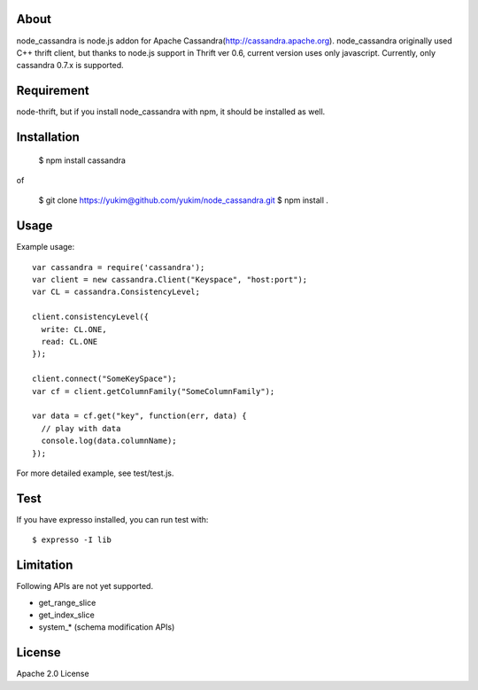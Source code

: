 
About
---------

node_cassandra is node.js addon for Apache Cassandra(http://cassandra.apache.org).
node_cassandra originally used C++ thrift client, but thanks to node.js support in Thrift ver 0.6, current version uses only javascript.
Currently, only cassandra 0.7.x is supported.

Requirement
-------------

node-thrift, but if you install node_cassandra with npm, it should be installed as well.

Installation
--------------

  $ npm install cassandra

of

  $ git clone https://yukim@github.com/yukim/node_cassandra.git
  $ npm install .

Usage
---------

Example usage::

  var cassandra = require('cassandra');
  var client = new cassandra.Client("Keyspace", "host:port");
  var CL = cassandra.ConsistencyLevel;

  client.consistencyLevel({
    write: CL.ONE,
    read: CL.ONE
  });

  client.connect("SomeKeySpace");
  var cf = client.getColumnFamily("SomeColumnFamily");

  var data = cf.get("key", function(err, data) {
    // play with data
    console.log(data.columnName);
  });

For more detailed example, see test/test.js.

Test
--------

If you have expresso installed, you can run test with::

  $ expresso -I lib

Limitation
------------

Following APIs are not yet supported.

* get_range_slice
* get_index_slice
* system_* (schema modification APIs)

License
-----------

Apache 2.0 License
